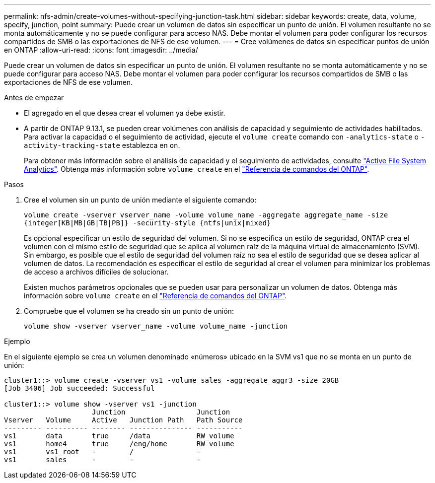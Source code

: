 ---
permalink: nfs-admin/create-volumes-without-specifying-junction-task.html 
sidebar: sidebar 
keywords: create, data, volume, specify, junction, point 
summary: Puede crear un volumen de datos sin especificar un punto de unión. El volumen resultante no se monta automáticamente y no se puede configurar para acceso NAS. Debe montar el volumen para poder configurar los recursos compartidos de SMB o las exportaciones de NFS de ese volumen. 
---
= Cree volúmenes de datos sin especificar puntos de unión en ONTAP
:allow-uri-read: 
:icons: font
:imagesdir: ../media/


[role="lead"]
Puede crear un volumen de datos sin especificar un punto de unión. El volumen resultante no se monta automáticamente y no se puede configurar para acceso NAS. Debe montar el volumen para poder configurar los recursos compartidos de SMB o las exportaciones de NFS de ese volumen.

.Antes de empezar
* El agregado en el que desea crear el volumen ya debe existir.
* A partir de ONTAP 9.13.1, se pueden crear volúmenes con análisis de capacidad y seguimiento de actividades habilitados. Para activar la capacidad o el seguimiento de actividad, ejecute el `volume create` comando con `-analytics-state` o `-activity-tracking-state` establezca en `on`.
+
Para obtener más información sobre el análisis de capacidad y el seguimiento de actividades, consulte https://docs.netapp.com/us-en/ontap/task_nas_file_system_analytics_enable.html["Active File System Analytics"]. Obtenga más información sobre `volume create` en el link:https://docs.netapp.com/us-en/ontap-cli/volume-create.html["Referencia de comandos del ONTAP"^].



.Pasos
. Cree el volumen sin un punto de unión mediante el siguiente comando:
+
`volume create -vserver vserver_name -volume volume_name -aggregate aggregate_name -size {integer[KB|MB|GB|TB|PB]} -security-style {ntfs|unix|mixed}`

+
Es opcional especificar un estilo de seguridad del volumen. Si no se especifica un estilo de seguridad, ONTAP crea el volumen con el mismo estilo de seguridad que se aplica al volumen raíz de la máquina virtual de almacenamiento (SVM). Sin embargo, es posible que el estilo de seguridad del volumen raíz no sea el estilo de seguridad que se desea aplicar al volumen de datos. La recomendación es especificar el estilo de seguridad al crear el volumen para minimizar los problemas de acceso a archivos difíciles de solucionar.

+
Existen muchos parámetros opcionales que se pueden usar para personalizar un volumen de datos. Obtenga más información sobre `volume create` en el link:https://docs.netapp.com/us-en/ontap-cli/volume-create.html["Referencia de comandos del ONTAP"^].

. Compruebe que el volumen se ha creado sin un punto de unión:
+
`volume show -vserver vserver_name -volume volume_name -junction`



.Ejemplo
En el siguiente ejemplo se crea un volumen denominado «números» ubicado en la SVM vs1 que no se monta en un punto de unión:

[listing]
----
cluster1::> volume create -vserver vs1 -volume sales -aggregate aggr3 -size 20GB
[Job 3406] Job succeeded: Successful

cluster1::> volume show -vserver vs1 -junction
                     Junction                 Junction
Vserver   Volume     Active   Junction Path   Path Source
--------- ---------- -------- --------------- -----------
vs1       data       true     /data           RW_volume
vs1       home4      true     /eng/home       RW_volume
vs1       vs1_root   -        /               -
vs1       sales      -        -               -
----